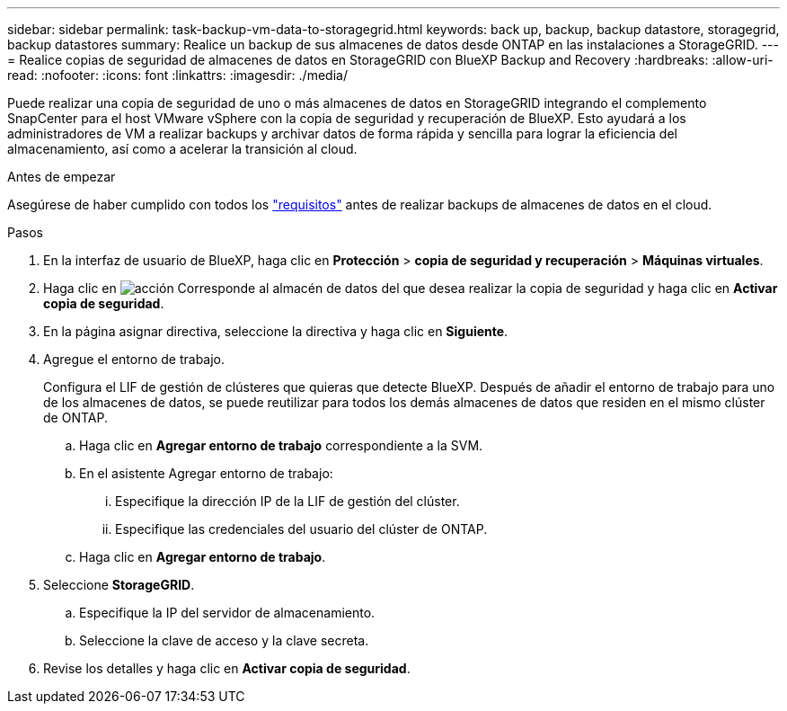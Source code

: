 ---
sidebar: sidebar 
permalink: task-backup-vm-data-to-storagegrid.html 
keywords: back up, backup, backup datastore, storagegrid, backup datastores 
summary: Realice un backup de sus almacenes de datos desde ONTAP en las instalaciones a StorageGRID. 
---
= Realice copias de seguridad de almacenes de datos en StorageGRID con BlueXP Backup and Recovery
:hardbreaks:
:allow-uri-read: 
:nofooter: 
:icons: font
:linkattrs: 
:imagesdir: ./media/


[role="lead"]
Puede realizar una copia de seguridad de uno o más almacenes de datos en StorageGRID integrando el complemento SnapCenter para el host VMware vSphere con la copia de seguridad y recuperación de BlueXP. Esto ayudará a los administradores de VM a realizar backups y archivar datos de forma rápida y sencilla para lograr la eficiencia del almacenamiento, así como a acelerar la transición al cloud.

.Antes de empezar
Asegúrese de haber cumplido con todos los link:concept-protect-vm-data.html["requisitos"] antes de realizar backups de almacenes de datos en el cloud.

.Pasos
. En la interfaz de usuario de BlueXP, haga clic en *Protección* > *copia de seguridad y recuperación* > *Máquinas virtuales*.
. Haga clic en image:icon-action.png["acción"] Corresponde al almacén de datos del que desea realizar la copia de seguridad y haga clic en *Activar copia de seguridad*.
. En la página asignar directiva, seleccione la directiva y haga clic en *Siguiente*.
. Agregue el entorno de trabajo.
+
Configura el LIF de gestión de clústeres que quieras que detecte BlueXP. Después de añadir el entorno de trabajo para uno de los almacenes de datos, se puede reutilizar para todos los demás almacenes de datos que residen en el mismo clúster de ONTAP.

+
.. Haga clic en *Agregar entorno de trabajo* correspondiente a la SVM.
.. En el asistente Agregar entorno de trabajo:
+
... Especifique la dirección IP de la LIF de gestión del clúster.
... Especifique las credenciales del usuario del clúster de ONTAP.


.. Haga clic en *Agregar entorno de trabajo*.


. Seleccione *StorageGRID*.
+
.. Especifique la IP del servidor de almacenamiento.
.. Seleccione la clave de acceso y la clave secreta.


. Revise los detalles y haga clic en *Activar copia de seguridad*.

